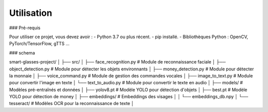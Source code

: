 Utilisation
============

### Pré-requis

Pour utiliser ce projet, vous devez avoir :
- Python 3.7 ou plus récent.
- pip installé.
- Bibliothèques Python : OpenCV, PyTorch/TensorFlow, gTTS ...


### schema 

smart-glasses-project/
│
├── src/                        
│   ├── face_recognition.py     # Module de reconnaissance faciale
│   ├── object_detection.py     # Module pour détecter les objets environnants
│   ├── money_detection.py     # Module pour détecter la monnaie 
│   ├── voice_command.py        # Module de gestion des commandes vocales
│   ├── image_to_text.py        # Module pour convertir l'image en texte
│   └── text_to_audio.py        # Module pour convertir le texte en audio
│
├── models/                     # Modèles pré-entraînés et données
│   ├── yolov8.pt          # Modèle YOLO pour détection d'objets
│   ├── best.pt            # Modèle YOLO pour détection de money
│   ├── embeddings/             # Embeddings des visages
│   │   └── embeddings_db.npy
│   └── tesseract/              # Modèles OCR pour la reconnaissance de texte
│